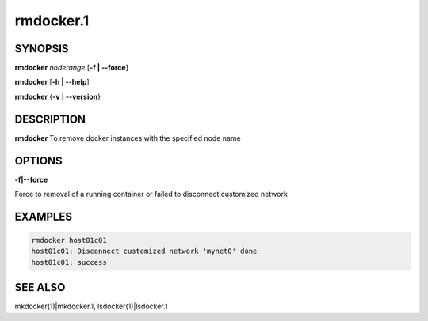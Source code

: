 
##########
rmdocker.1
##########

.. highlight:: perl


********
SYNOPSIS
********


\ **rmdocker**\  \ *noderange*\  [\ **-f | -**\ **-force**\ ]

\ **rmdocker**\  [\ **-h | -**\ **-help**\ ]

\ **rmdocker**\  {\ **-v | -**\ **-version**\ }


***********
DESCRIPTION
***********


\ **rmdocker**\  To remove docker instances with the specified node name


*******
OPTIONS
*******



\ **-f|-**\ **-force**\



Force to removal of a running container or failed to disconnect customized network


********
EXAMPLES
********



.. code-block:: perl

     rmdocker host01c01
     host01c01: Disconnect customized network 'mynet0' done
     host01c01: success



********
SEE ALSO
********


mkdocker(1)|mkdocker.1, lsdocker(1)|lsdocker.1

